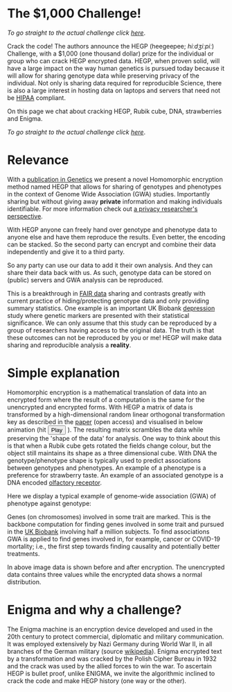 #+OPTIONS: toc:nil
#+OPTIONS: num:nil
* The $1,000 Challenge!


/To go straight to the actual challenge click
[[./challenge][here]]/.

Crack the code! The authors announce the HEGP (heegeepee;
/hiːdʒiːpiː/) Challenge, @@html: <img width="80" src="stethoscope.png"
align="right" />@@ with a $1,000 (one thousand dollar) prize for
the individual or group who can crack HEGP encrypted data. HEGP, when
proven solid, will have a large impact on the way human genetics is
pursued today because it will allow for sharing genotype data while
preserving privacy of the individual. Not only is sharing data
required for reproducible Science, there is also a large interest in
hosting data on laptops and servers that need not be [[https://en.wikipedia.org/wiki/Health_Insurance_Portability_and_Accountability_Act][HIPAA]] compliant.

On this page we chat about cracking HEGP, Rubik cube, DNA,
strawberries and Enigma.

/To go straight to the actual challenge click
[[./challenge][here]]/.

* Relevance

With a [[https://www.genetics.org/content/215/2/359][publication in Genetics]] we present a novel Homomorphic
encryption method named HEGP that allows for sharing of genotypes and
phenotypes in the context of Genome Wide Association (GWA)
studies. Importantly sharing but without giving away *private*
information and making individuals identifiable. For more information
check out [[https://www.slideshare.net/EmilianoDC/the-genomics-revolution-the-good-the-bad-and-the-ugly][a privacy researcher's perspective]].

With HEGP anyone can freely hand over genotype and phenotype data to
anyone else and have them reproduce the results. Even better, the
encoding can be stacked. So the second party can encrypt and combine
their data independently and give it to a third party.

So any party can use our data to add it their own analysis. And they
can share their data back with us. As such, genotype data can be
stored on (public) servers and GWA analysis can be reproduced.

This is a breakthrough in [[https://en.wikipedia.org/wiki/FAIR_data][FAIR data]] sharing and contrasts greatly with
current practice of hiding/protecting genotype data and only providing
summary statistics. One example is an important UK Biobank [[https://datashare.is.ed.ac.uk/handle/10283/3083][depression]]
study where genetic markers are presented with their statistical
significance. We can only assume that this study can be reproduced by
a group of researchers having access to the original data. The truth
is that these outcomes can not be reproduced by you or me! HEGP will
make data sharing and reproducible analysis a *reality*.

* Simple explanation

Homomorphic encryption is a mathematical translation of data into an
encrypted form where the result of a computation is the same for the
unencrypted and encrypted forms. With HEGP a matrix of data is
transformed by a high-dimensional random linear orthogonal
transformation key as described in the [[https://www.genetics.org/content/215/2/359][paper]] (open access) and
visualised in below animation (hit @@html: <span class="buttons">
<button id="playtxt">Play</button> </span>@@). The resulting matrix
scrambles the data while preserving the 'shape of the data' for
analysis.  @@html: <img width="80" src="rubik.jpg" align="right" />@@
One way to think about this is that when a Rubik cube gets rotated the
fields change colour, but the object still maintains its shape as a
three dimensional cube.  With DNA the genotype/phenotype shape is
typically used to predict associations between genotypes and
phenotypes.  @@html: <img width="80" src="strawberry.jpg"
align="right" />@@ An example of a phenotype is a preference for
strawberry taste. An example of an associated genotype is a DNA
encoded [[https://en.wikipedia.org/wiki/Olfactory_receptor][olfactory receptor]].

Here we display a typical example of genome-wide association (GWA) of
phenotype against genotype:

@@html: <img src="gemma.gif" width="100%" alt="Example of genome-wide
association (GWA) of phenotype against genotype" />@@

Genes (on chromosomes) involved in some trait are marked. This is the
backbone computation for finding genes involved in some trait and
pursued in the [[https://www.ukbiobank.ac.uk/][UK Biobank]] involving half a million subjects. To find
associations GWA is applied to find genes involved in, for example,
cancer or COVID-19 mortality; i.e., the first step towards finding
causality and potentially better treatments.

@@html: <img src="https://www.genetics.org/content/genetics/215/2/359/F1.large.jpg" width="100%" />@@

In above image data is shown before and after encryption. The
unencrypted data contains three values while the encrypted data shows
a normal distribution.

* Enigma and why a challenge?

The Enigma machine is an encryption device developed and used in the
20th century to protect commercial, diplomatic and military
communication. It was employed extensively by Nazi Germany during
World War II, in all branches of the German military (source
[[https://en.wikipedia.org/wiki/Enigma_machine][wikipedia]]).  @@html: <img src="enigma.jpg" align="left" />@@ Enigma
encrypted text by a transformation and was cracked by the Polish
Cipher Bureau in 1932 and the crack was used by the allied forces to
win the war.  To ascertain HEGP is bullet proof, unlike ENIGMA, we
invite the algorithmic inclined to crack the code and make HEGP
history (one way or the other).
